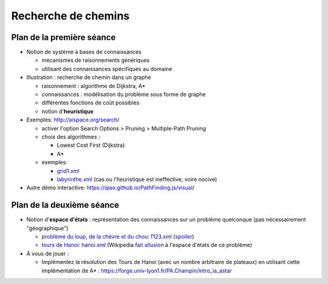 ======================
 Recherche de chemins
======================

Plan de la première séance
==========================

* Notion de système à bases de connaissances
  
  + mécanismes de raisonnements génériques
  + utilisant des connaissances spécifiques au domaine

* Illustration : recherche de chemin dans un graphe

  + raisonnement : algorithme de Dijkstra, A*
  + connaissances : modélisation du problème sous forme de graphe
  + différentes fonctions de coût possibles
  + notion d'**heuristique**

* Exemples: http://aispace.org/search/

  + activer l'option Search Options > Pruning > Multiple-Path Pruning
  + choix des algorithmes :
    
    - Lowest Cost First (Dijkstra)
    - A*
  + exemples:
    
    - `grid1.xml <../_static/grid1.xml>`_
    - `labyrinthe.xml <../_static/labyrinthe.xml>`_
      (cas ou l'heuristique est ineffective, voire nocive)

* Autre démo interactive: https://qiao.github.io/PathFinding.js/visual/

Plan de la deuxième séance
==========================

* Notion d'**espace d'états** :
  représentation des connaissances sur un problème quelconque
  (pas nécessairement "géographique")

  - `problème du loup, de la chèvre et du chou`__:
    `f123.xml <../_static/f123.xml>`_
    (`spoiler <../_static/f123-readable.xml>`_)

  - `tours de Hanoi`__:
    `hanoi.xml <../_static/f123.xml>`_
    (Wikipedia `fait allusion`__ à l'espace d'états de ce problème)

* À vous de jouer : 

  - Implémentez la résolution des Tours de Hanoi (avec un nombre arbitraire de plateaux)
    en utilisant cette implémentation de A* : 
    https://forge.univ-lyon1.fr/PA.Champin/intro_ia_astar
    
.. __: https://en.wikipedia.org/wiki/Fox,_goose_and_bag_of_beans_puzzle
.. __: https://fr.wikipedia.org/wiki/Tours_de_Hano%C3%AF
.. __: https://fr.wikipedia.org/wiki/Tours_de_Hano%C3%AF#Tours_de_Hano.C3.AF_et_Triangle_de_Pascal

